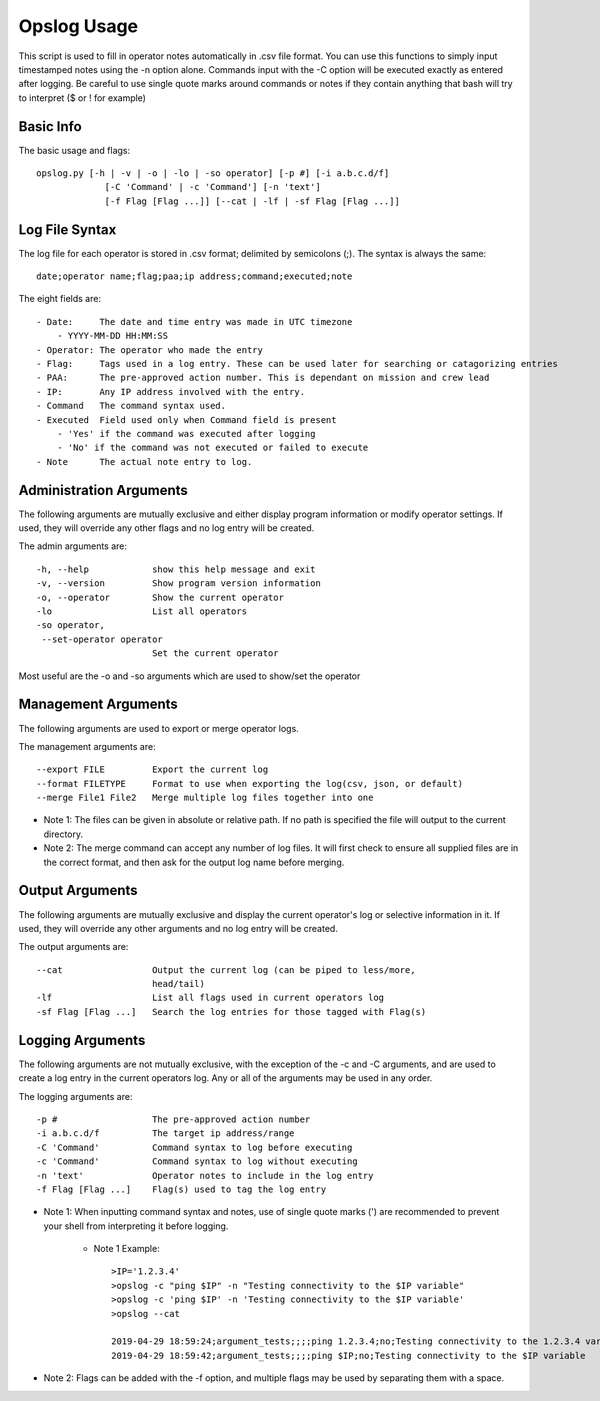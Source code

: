 Opslog Usage
++++++++++++

This script is used to fill in operator notes automatically in .csv file format.
You can use this functions to simply input timestamped notes using the -n option alone.
Commands input with the -C option will be executed exactly as entered after logging.
Be careful to use single quote marks around commands or notes if they contain anything
that bash will try to interpret ($ or ! for example)

Basic Info
==========

The basic usage and flags::

    opslog.py [-h | -v | -o | -lo | -so operator] [-p #] [-i a.b.c.d/f]
                 [-C 'Command' | -c 'Command'] [-n 'text']
                 [-f Flag [Flag ...]] [--cat | -lf | -sf Flag [Flag ...]]


Log File Syntax
===============

The log file for each operator is stored in .csv format; delimited by semicolons (;).
The syntax is always the same::

    date;operator name;flag;paa;ip address;command;executed;note

The eight fields are::

    - Date:     The date and time entry was made in UTC timezone
        - YYYY-MM-DD HH:MM:SS
    - Operator: The operator who made the entry
    - Flag:     Tags used in a log entry. These can be used later for searching or catagorizing entries
    - PAA:      The pre-approved action number. This is dependant on mission and crew lead
    - IP:       Any IP address involved with the entry.
    - Command   The command syntax used.
    - Executed  Field used only when Command field is present
        - 'Yes' if the command was executed after logging
        - 'No' if the command was not executed or failed to execute
    - Note      The actual note entry to log.


Administration Arguments
========================

The following arguments are mutually exclusive and either display program
information or modify operator settings. If used, they will override any other
flags and no log entry will be created.

The admin arguments are::

  -h, --help            show this help message and exit
  -v, --version         Show program version information
  -o, --operator        Show the current operator
  -lo                   List all operators
  -so operator,
   --set-operator operator
                        Set the current operator

Most useful are the -o and -so arguments which are used to show/set the operator


Management Arguments
====================

The following arguments are used to export or merge
operator logs.

The management arguments are::

  --export FILE         Export the current log
  --format FILETYPE     Format to use when exporting the log(csv, json, or default)
  --merge File1 File2   Merge multiple log files together into one

- Note 1: The files can be given in absolute or relative path. If no path is specified the file will output to the current directory.

- Note 2: The merge command can accept any number of log files. It will first check to ensure all supplied files are in the correct format, and then ask for the output log name before merging.

Output Arguments
================

The following arguments are mutually exclusive and display the current operator's
log or selective information in it. If used, they will override any other arguments
and no log entry will be created.

The output arguments are::

  --cat                 Output the current log (can be piped to less/more,
                        head/tail)
  -lf                   List all flags used in current operators log
  -sf Flag [Flag ...]   Search the log entries for those tagged with Flag(s)


.. _Logging-Arguments:

Logging Arguments
=================

The following arguments are not mutually exclusive, with the exception of the -c and
-C arguments, and are used to create a log entry in the current operators log. Any or
all of the arguments may be used in any order.

The logging arguments are::

  -p #                  The pre-approved action number
  -i a.b.c.d/f          The target ip address/range
  -C 'Command'          Command syntax to log before executing
  -c 'Command'          Command syntax to log without executing
  -n 'text'             Operator notes to include in the log entry
  -f Flag [Flag ...]    Flag(s) used to tag the log entry

- Note 1: When inputting command syntax and notes, use of single quote marks (') are recommended to prevent your shell from interpreting it before logging.

    - Note 1 Example::

        >IP='1.2.3.4'
        >opslog -c "ping $IP" -n "Testing connectivity to the $IP variable"
        >opslog -c 'ping $IP' -n 'Testing connectivity to the $IP variable'
        >opslog --cat

        2019-04-29 18:59:24;argument_tests;;;;ping 1.2.3.4;no;Testing connectivity to the 1.2.3.4 variable
        2019-04-29 18:59:42;argument_tests;;;;ping $IP;no;Testing connectivity to the $IP variable


- Note 2: Flags can be added with the -f option, and multiple flags may be used by separating them with a space.
